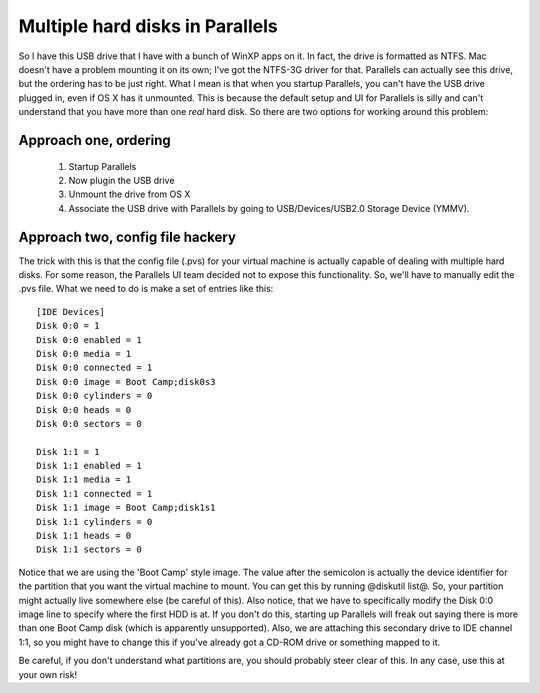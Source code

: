 Multiple hard disks in Parallels
################################

So I have this USB drive that I have with a bunch of WinXP apps on it. In fact,
the drive is formatted as NTFS. Mac doesn't have a problem mounting it on its
own; I've got the NTFS-3G driver for that. Parallels can actually see this
drive, but the ordering has to be just right. What I mean is that when you
startup Parallels, you can't have the USB drive plugged in, even if OS X has it
unmounted. This is because the default setup and UI for Parallels is silly and
can't understand that you have more than one *real* hard disk. So there are two
options for working around this problem:

Approach one, ordering
----------------------

 #. Startup Parallels
 #. Now plugin the USB drive
 #. Unmount the drive from OS X
 #. Associate the USB drive with Parallels by going to USB/Devices/USB2.0 Storage Device (YMMV).

Approach two, config file hackery
---------------------------------

The trick with this is that the config file (.pvs) for your virtual machine is
actually capable of dealing with multiple hard disks. For some reason, the
Parallels UI team decided not to expose this functionality. So, we'll have to
manually edit the .pvs file. What we need to do is make a set of entries like
this:

::

  [IDE Devices]
  Disk 0:0 = 1
  Disk 0:0 enabled = 1
  Disk 0:0 media = 1
  Disk 0:0 connected = 1
  Disk 0:0 image = Boot Camp;disk0s3
  Disk 0:0 cylinders = 0
  Disk 0:0 heads = 0
  Disk 0:0 sectors = 0
  
  Disk 1:1 = 1
  Disk 1:1 enabled = 1
  Disk 1:1 media = 1
  Disk 1:1 connected = 1
  Disk 1:1 image = Boot Camp;disk1s1
  Disk 1:1 cylinders = 0
  Disk 1:1 heads = 0
  Disk 1:1 sectors = 0

Notice that we are using the 'Boot Camp' style image. The value after the
semicolon is actually the device identifier for the partition that you want the
virtual machine to mount. You can get this by running @diskutil list@. So, your
partition might actually live somewhere else (be careful of this). Also notice,
that we have to specifically modify the Disk 0:0 image line to specify where the
first HDD is at. If you don't do this, starting up Parallels will freak out
saying there is more than one Boot Camp disk (which is apparently unsupported).
Also, we are attaching this secondary drive to IDE channel 1:1, so you might
have to change this if you've already got a CD-ROM drive or something mapped to
it.

Be careful, if you don't understand what partitions are, you should probably
steer clear of this. In any case, use this at your own risk!